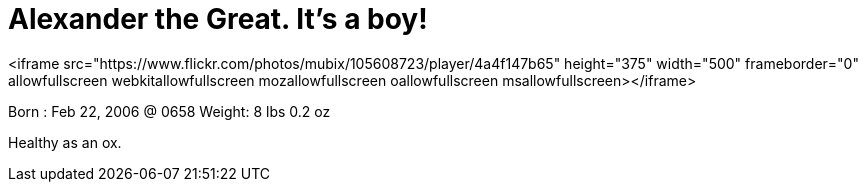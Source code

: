 = Alexander the Great. It's a boy!
:hp-tags: family

<iframe src="https://www.flickr.com/photos/mubix/105608723/player/4a4f147b65" height="375" width="500"  frameborder="0" allowfullscreen webkitallowfullscreen mozallowfullscreen oallowfullscreen msallowfullscreen></iframe>
  
Born    : Feb 22, 2006 @ 0658  
Weight: 8 lbs 0.2 oz  
  
Healthy as an ox.
